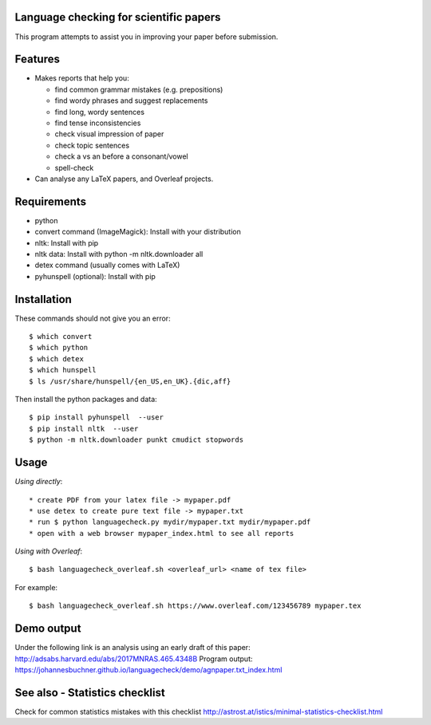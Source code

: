 Language checking for scientific papers
--------------------------------------------

This program attempts to assist you in improving your paper before submission.

Features
---------

* Makes reports that help you:

  * find common grammar mistakes (e.g. prepositions)
  * find wordy phrases and suggest replacements
  * find long, wordy sentences
  * find tense inconsistencies
  * check visual impression of paper
  * check topic sentences
  * check a vs an before a consonant/vowel
  * spell-check

* Can analyse any LaTeX papers, and Overleaf projects.


Requirements
-------------

* python
* convert command (ImageMagick): Install with your distribution
* nltk: Install with pip
* nltk data: Install with python -m nltk.downloader all
* detex command (usually comes with LaTeX)
* pyhunspell (optional): Install with pip

Installation
--------------

These commands should not give you an error::

	$ which convert
	$ which python
	$ which detex
	$ which hunspell
	$ ls /usr/share/hunspell/{en_US,en_UK}.{dic,aff}

Then install the python packages and data::

	$ pip install pyhunspell  --user
	$ pip install nltk  --user
	$ python -m nltk.downloader punkt cmudict stopwords


Usage
--------------

*Using directly*::

* create PDF from your latex file -> mypaper.pdf
* use detex to create pure text file -> mypaper.txt
* run $ python languagecheck.py mydir/mypaper.txt mydir/mypaper.pdf
* open with a web browser mypaper_index.html to see all reports

*Using with Overleaf*::

	$ bash languagecheck_overleaf.sh <overleaf_url> <name of tex file>

For example::

	$ bash languagecheck_overleaf.sh https://www.overleaf.com/123456789 mypaper.tex

Demo output
-------------

Under the following link is an analysis using an early draft of this paper: http://adsabs.harvard.edu/abs/2017MNRAS.465.4348B
Program output: https://johannesbuchner.github.io/languagecheck/demo/agnpaper.txt_index.html

See also - Statistics checklist
---------------------------------

Check for common statistics mistakes with this checklist
http://astrost.at/istics/minimal-statistics-checklist.html

